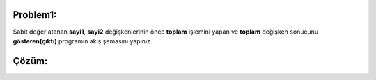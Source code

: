 Problem1:
---------

Sabit değer atanan **sayi1**, **sayi2** değişkenlerinin önce **toplam** işlemini yapan ve **toplam** değişken sonucunu **gösteren(çıktı)** programın akış şemasını yapınız.

.. image:: /_static/images/akis-11.png
	:width: 600
	:height: 300
  	:alt: Alternative text

Çözüm:
------

.. image:: /_static/images/akis-12.png
	:width: 400
  	:alt: Alternative text




.. raw:: pdf

   PageBreak
